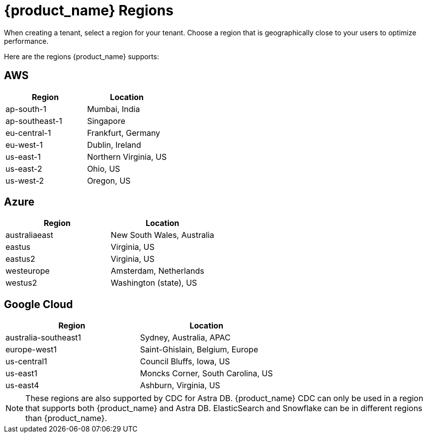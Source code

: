 = {product_name} Regions
:slug: astra-streaming-regions
:page-tag: astra-streaming,admin,manage,pulsar
:page-aliases: docs@astra-streaming::astream-regions.adoc

When creating a tenant, select a region for your tenant. Choose a region that is geographically close to your users to optimize performance.

Here are the regions {product_name} supports:

== AWS
[cols=2*,options=header]
|===
|Region
|Location

| ap-south-1
| Mumbai, India

| ap-southeast-1
| Singapore

| eu-central-1
| Frankfurt, Germany

| eu-west-1
| Dublin, Ireland

| us-east-1
| Northern Virginia, US

| us-east-2
| Ohio, US

| us-west-2
| Oregon, US
|===

== Azure
[cols=2*,options=header]
|===
|Region
|Location

| australiaeast
| New South Wales, Australia

| eastus
| Virginia, US

| eastus2
| Virginia, US

| westeurope
| Amsterdam, Netherlands

| westus2
| Washington (state), US
|===

== Google Cloud
[cols=2*,options=header]
|===
|Region
|Location

| australia-southeast1
| Sydney, Australia, APAC

| europe-west1
| Saint-Ghislain, Belgium, Europe

| us-central1
| Council Bluffs, Iowa, US

| us-east1
| Moncks Corner, South Carolina, US

| us-east4
| Ashburn, Virginia, US

|===

[NOTE]
====
These regions are also supported by CDC for Astra DB. {product_name} CDC can only be used in a region that supports both {product_name} and Astra DB. ElasticSearch and Snowflake can be in different regions than {product_name}.
====
